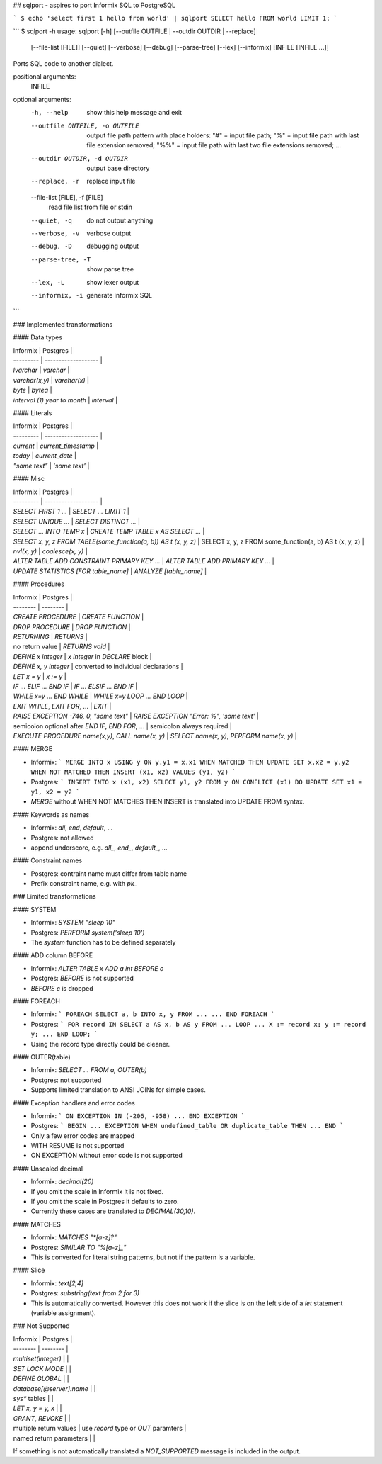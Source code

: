 ## sqlport - aspires to port Informix SQL to PostgreSQL

```
$ echo 'select first 1 hello from world' | sqlport
SELECT hello FROM world LIMIT 1;
```

```
$ sqlport -h
usage: sqlport [-h] [--outfile OUTFILE | --outdir OUTDIR | --replace]
               [--file-list [FILE]] [--quiet] [--verbose] [--debug]
               [--parse-tree] [--lex] [--informix]
               [INFILE [INFILE ...]]

Ports SQL code to another dialect.

positional arguments:
  INFILE

optional arguments:
  -h, --help            show this help message and exit
  --outfile OUTFILE, -o OUTFILE
			output file path pattern with place holders: "#" =
			input file path; "%" = input file path with last file
			extension removed; "%%" = input file path with last
			two file extensions removed; ...
  --outdir OUTDIR, -d OUTDIR
                        output base directory
  --replace, -r         replace input file
  --file-list [FILE], -f [FILE]
			read file list from file or stdin
  --quiet, -q           do not output anything
  --verbose, -v         verbose output
  --debug, -D           debugging output
  --parse-tree, -T      show parse tree
  --lex, -L             show lexer output
  --informix, -i        generate informix SQL
```

### Implemented transformations

#### Data types

| Informix  | Postgres            |
| --------- | ------------------- |
| `lvarchar` | `varchar` |
| `varchar(x,y)`   | `varchar(x)`      |
| `byte` | `bytea` |
| `interval (1) year to month` | `interval` |

#### Literals

| Informix  | Postgres            |
| --------- | ------------------- |
| `current` | `current_timestamp` |
| `today`   | `current_date`      |
| `"some text"` | `'some text'` |

#### Misc

| Informix  | Postgres            |
| --------- | ------------------- |
| `SELECT FIRST 1 ...` | `SELECT ... LIMIT 1` |
| `SELECT UNIQUE ...` | `SELECT DISTINCT ...` |
| `SELECT ... INTO TEMP x` | `CREATE TEMP TABLE x AS SELECT ...` |
| `SELECT x, y, z FROM TABLE(some_function(a, b)) AS t (x, y, z)` | SELECT x, y, z FROM some_function(a, b) AS t (x, y, z) |
| `nvl(x, y)` | `coalesce(x, y)` |
| `ALTER TABLE ADD CONSTRAINT PRIMARY KEY ...` | `ALTER TABLE ADD PRIMARY KEY ...` |
| `UPDATE STATISTICS [FOR table_name]` | `ANALYZE [table_name]` |

#### Procedures

| Informix | Postgres |
| -------- | -------- |
| `CREATE PROCEDURE` | `CREATE FUNCTION` |
| `DROP PROCEDURE` | `DROP FUNCTION` |
| `RETURNING` | `RETURNS` |
| no return value | `RETURNS void` |
| `DEFINE x integer` | `x integer` in `DECLARE` block |
| `DEFINE x, y integer` | converted to individual declarations |
| `LET x = y` | `x := y` |
| `IF ... ELIF ... END IF` | `IF ... ELSIF ... END IF` |
| `WHILE x=y ... END WHILE` | `WHILE x=y LOOP ... END LOOP` |
| `EXIT WHILE`, `EXIT FOR`, ... | `EXIT` |
| `RAISE EXCEPTION -746, 0, "some text"` | `RAISE EXCEPTION "Error: %", 'some text'` |
| semicolon optional after `END IF`, `END FOR`, ...  | semicolon always required |
| `EXECUTE PROCEDURE name(x,y)`, `CALL name(x, y)` | `SELECT name(x, y)`, `PERFORM name(x, y)` |

#### MERGE

- Informix:
  ```
  MERGE INTO x USING y ON y.y1 = x.x1
  WHEN MATCHED THEN UPDATE SET x.x2 = y.y2
  WHEN NOT MATCHED THEN INSERT (x1, x2) VALUES (y1, y2)
  ```
- Postgres:
  ```
  INSERT INTO x (x1, x2)
  SELECT y1, y2 FROM y
  ON CONFLICT (x1) DO UPDATE SET x1 = y1, x2 = y2
  ```
- `MERGE` without WHEN NOT MATCHES THEN INSERT is translated into UPDATE FROM syntax.

#### Keywords as names

- Informix: `all`, `end`, `default`, ...
- Postgres: not allowed
- append underscore, e.g. `all_`, `end_`, `default_`, ...

#### Constraint names

- Postgres: contraint name must differ from table name
- Prefix constraint name, e.g. with `pk_`

### Limited transformations

#### SYSTEM

- Informix: `SYSTEM "sleep 10"`
- Postgres: `PERFORM system('sleep 10')`
- The `system` function has to be defined separately

#### ADD column BEFORE

- Informix: `ALTER TABLE x ADD a int BEFORE c`
- Postgres: `BEFORE` is not supported
- `BEFORE c` is dropped

#### FOREACH

- Informix:
  ```
  FOREACH SELECT a, b INTO x, y FROM ...
  ...
  END FOREACH
  ```
- Postgres:
  ```
  FOR record IN SELECT a AS x, b AS y
  FROM ... LOOP
  ...
  X := record x;
  y := record y;
  ...
  END LOOP;
  ```
- Using the record type directly could be cleaner.

#### OUTER(table)

- Informix: `SELECT ... FROM a, OUTER(b)`
- Postgres: not supported
- Supports limited translation to ANSI JOINs for simple cases.

#### Exception handlers and error codes

- Informix:
  ```
  ON EXCEPTION IN (-206, -958)
  ...
  END EXCEPTION
  ```
- Postgres:
  ```
  BEGIN
  ...
  EXCEPTION
  WHEN undefined_table OR duplicate_table THEN
  ...
  END
  ```
- Only a few error codes are mapped
- WITH RESUME is not supported
- ON EXCEPTION without error code is not supported

#### Unscaled decimal

- Informix: `decimal(20)`
- If you omit the scale in Informix it is not fixed.
- If you omit the scale in Postgres it defaults to zero.
- Currently these cases are translated to `DECIMAL(30,10)`.

#### MATCHES

- Informix: `MATCHES "*[a-z]?"`
- Postgres: `SIMILAR TO "%[a-z]_"`
- This is converted for literal string patterns, but not if the pattern is a variable.

#### Slice

- Informix: `text[2,4]`
- Postgres: `substring(text from 2 for 3)`
- This is automatically converted. However this does not work if the slice is on the left side of a `let` statement (variable assignment).

### Not Supported

| Informix | Postgres |
| -------- | -------- |
| `multiset(integer)` | |
| `SET LOCK MODE` | |
| `DEFINE GLOBAL` | |
| `database[@server]:name` | |
| `sys*` tables | |
| `LET x, y = y, x` | |
| `GRANT`, `REVOKE` | |
| multiple return values | use `record` type or `OUT` paramters |
| named return parameters | |

If something is not automatically translated a `NOT_SUPPORTED` message is included in the output.


